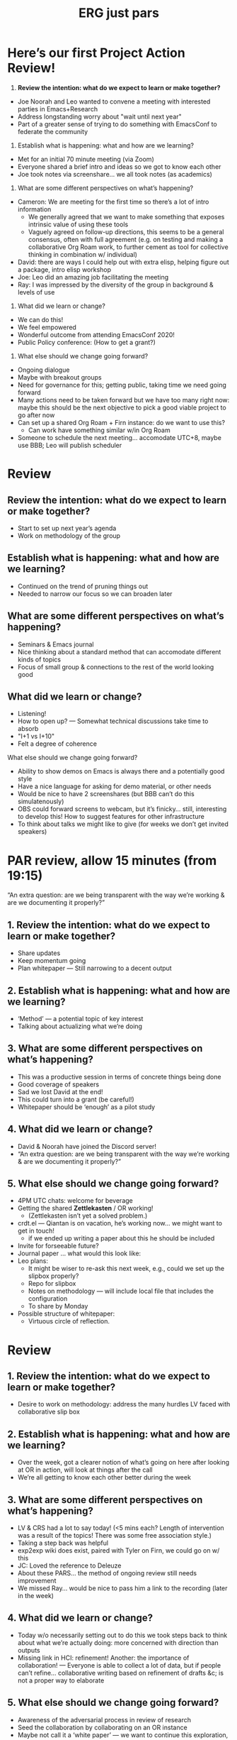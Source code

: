 #+TITLE: ERG just pars
#+CATEGORY: RESEARCH

#
* Here’s our first Project Action Review!

1. *Review the intention: what do we expect to learn or make together?*

- Joe Noorah and Leo wanted to convene a meeting with interested parties in Emacs+Research
- Address longstanding worry about "wait until next year"
- Part of a greater sense of trying to do something with EmacsConf to federate the community

2. Establish what is happening: what and how are we learning?

- Met for an initial 70 minute meeting (via Zoom)
- Everyone shared a brief intro and ideas so we got to know each other
- Joe took notes via screenshare... we all took notes (as academics)

3. What are some different perspectives on what’s happening?

- Cameron: We are meeting for the first time so there’s a lot of intro information
 - We generally agreed that we want to make something that exposes intrinsic value of using these tools
 - Vaguely agreed on follow-up directions, this seems to be a general consensus, often with full agreement (e.g. on testing and making a collaborative Org Roam work, to further cement as tool for collective thinking in combination w/ individual)
- David: there are ways I could help out with extra elisp, helping figure out a package, intro elisp workshop
- Joe: Leo did an amazing job facilitating the meeting
- Ray: I was impressed by the diversity of the group in background & levels of use

4. What did we learn or change?

- We can do this!
- We feel empowered
- Wonderful outcome from attending EmacsConf 2020!
- Public Policy conference: (How to get a grant?)

5. What else should we change going forward?

- Ongoing dialogue
- Maybe with breakout groups
- Need for governance for this; getting public, taking time we need going forward
- Many actions need to be taken forward but we have too many right now: maybe this should be the next objective to pick a good viable project to go after now
- Can set up a shared Org Roam + Firn instance: do we want to use this?
 - Can work have something similar w/in Org Roam
- Someone to schedule the next meeting... accomodate UTC+8, maybe use BBB; Leo will publish scheduler

* Review

** Review the intention: what do we expect to learn or make together?

- Start to set up next year’s agenda
- Work on methodology of the group

** Establish what is happening: what and how are we learning?

- Continued on the trend of pruning things out
- Needed to narrow our focus so we can broaden later

** What are some different perspectives on what’s happening?

- Seminars & Emacs journal
- Nice thinking about a standard method that can accomodate different kinds of topics
- Focus of small group & connections to the rest of the world looking good

** What did we learn or change?

- Listening!
- How to open up? — Somewhat technical discussions take time to absorb
- "I+1 vs I+10"
- Felt a degree of coherence

**** What else should we change going forward?

- Ability to show demos on Emacs is always there and a potentially good style
- Have a nice language for asking for demo material, or other needs
- Would be nice to have 2 screenshares (but BBB can’t do this simulatenously)
- OBS could forward screens to webcam, but it’s finicky... still, interesting to develop this!  How to suggest features for other infrastructure
- To think about talks we might like to give (for weeks we don’t get invited speakers)

* PAR review, allow 15 minutes (from 19:15)

“An extra question: are we being transparent with the way we’re working & are we documenting it properly?”

** 1. Review the intention: what do we expect to learn or make together?
- Share updates
- Keep momentum going
- Plan whitepaper — Still narrowing to a decent output
** 2. Establish what is happening: what and how are we learning?
- ‘Method’ — a potential topic of key interest
- Talking about actualizing what we’re doing
** 3. What are some different perspectives on what’s happening?
- This was a productive session in terms of concrete things being done
- Good coverage of speakers
- Sad we lost David at the end!
- This could turn into a grant (be careful!)
- Whitepaper should be ‘enough’ as a pilot study
** 4. What did we learn or change?
- David & Noorah have joined the Discord server!
- “An extra question: are we being transparent with the way we’re working & are we documenting it properly?”
** 5. What else should we change going forward?
- 4PM UTC chats: welcome for beverage
- Getting the shared *Zettlekasten* / OR working!
 - (Zettlekasten isn’t yet a solved problem.)
- crdt.el — Qiantan is on vacation, he’s working now... we might want to get in touch!
 - if we ended up writing a paper about this he should be included
- Invite for forseeable future?
- Journal paper ... what would this look like:
- Leo plans:
 - It might be wiser to re-ask this next week, e.g., could we set up the slipbox properly?
 - Repo for slipbox
 - Notes on methodology — will include local file that includes the configuration
 - To share by Monday
- Possible structure of whitepaper:
 - Virtuous circle of reflection.

* Review
** 1. Review the intention: what do we expect to learn or make together?
- Desire to work on methodology: address the many hurdles LV faced with collaborative slip box
** 2. Establish what is happening: what and how are we learning?
- Over the week, got a clearer notion of what’s going on here after looking at OR in action, will look at things after the call
- We’re all getting to know each other better during the week
** 3. What are some different perspectives on what’s happening?
- LV & CRS had a lot to say today! (<5 mins each? Length of intervention was a result of the topics! There was some free association style.)
- Taking a step back was helpful
- exp2exp wiki does exist, paired with Tyler on Firn, we could go on w/ this
- JC: Loved the reference to Deleuze
- About these PARS... the method of ongoing review still needs improvement
- We missed Ray... would be nice to pass him a link to the recording (later in the week)
** 4. What did we learn or change?
- Today w/o necessarily setting out to do this we took steps back to think about what we’re actually doing: more concerned with direction than outputs
- Missing link in HCI: refinement! Another: the importance of collaboration! — Everyone is able to collect a lot of data, but if people can’t refine... collaborative writing based on refinement of drafts &c; is not a proper way to elaborate
** 5. What else should we change going forward?
- Awareness of the adversarial process in review of research
- Seed the collaboration by collaborating on an OR instance
- Maybe not call it a ‘white paper’ — we want to continue this exploration, including infrastructure
- We could learn more from these if we start from a review next time: the distinction between skillful & unskillful (e.g., start w/ a 15 minute review next week where we use these as data); possibly bring this in as a monthly cycle (review method)
- LV: Planning to go back over notes & improve current ZK to share
- Same time next week 17:30 UTC next week!

* Review — 16th January
** 1. Review the intention: what do we expect to learn or make together?
*** Looking at CLA, thinking about what a more ‘meta’ approach looks like, making sure that our ethics align with the project
*** Meta-analysis is a big part of what we’re doing?                   :data:
*** We want to do more with these reviews than just file them away for future archaeologists
*** Make the inputs contextual.
** 2. Establish what is happening: what and how are we learning?
*** Tiny intro to CLA on the fly, based on reviewing a TEDx talk this afternoon; never done one before
*** We came up with an adapted plan for the exercise
*** More personal discussion will feed nicely into this
*** Hyperreal Enterprises Firn config ported to PeeragogyORG
*** We never got around to doing CLA there yet, but this will help
** 3. What are some different perspectives on what’s happening?
*** Last week: ‘methodology’, ‘collaboration’; now, trying to ‘debug’ the way we work together
*** The ways we’ve been discussing has created a healthy dialogue
*** CLA came to us from the last large Peeragogy paper
*** We’re contributing to Peeragogy from within
*** We hardly spoke about emacs (just mentioned crdt.el; we didn’t specifically talk about Emacs)... if 3 weeks go by w/o discussion
*** Are we becoming more an extension of the Peeragogy group (...and less about Emacs?)
*** But Emacs could come back into it for managing tech
*** Maybe both aspects are meeting in the middle!
*** This review seems more conclusive/actionable
** 4. What did we learn or change?
*** Created a Google Doc for 2 experiments at once: (1) to use a google doc and think about what works and doesn’t (2) CLA homework
*** Leo’s situation
*** The overall relationship between academia and research
*** Relationship between these kinds of personal health things and the "group health"
** 5. What else should we change going forward?
*** Contacting Bradley Kuhn about the NSF grant
*** Report to Cameron and David about what we covered
*** Review the CLA stuff
*** Finding density poles within research?                         :metaphor:
*** Joe to pass info about Firn tags to Leo
*** Maybe milestone based funding for Org Roam
*** Following up w/ 1600 UTC weekdays
